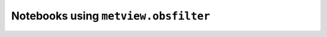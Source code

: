 Notebooks using ``metview.obsfilter``
^^^^^^^^^^^^^^^^^^^^^^^^^^^^^^^^^^^^^^

.. nbgallery::
   :name: rst-gallery
   :glob:
   :reversed:

   /examples/field_obs_difference


.. raw:: html

    <div class="sphx-glr-clear"></div>
